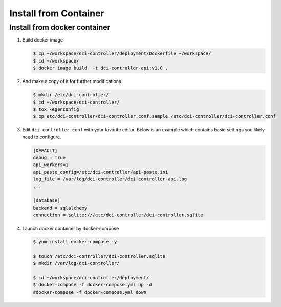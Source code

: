 ======================
Install from Container
======================


Install from docker container
-----------------------------

#. Build docker image

   .. code-block:: bash

        $ cp ~/workspace/dci-controller/deployment/Dockerfile ~/workspace/
        $ cd ~/workspace/
        $ docker image build  -t dci-controller-api:v1.0 .
   ..


#.  And make a copy of it for further modifications

    .. code-block:: bash

        $ mkdir /etc/dci-controller/
        $ cd ~/workspace/dci-controller/
        $ tox -egenconfig
        $ cp etc/dci-controller/dci-controller.conf.sample /etc/dci-controller/dci-controller.conf
    ..


#.  Edit ``dci-controller.conf`` with your favorite editor. Below is an example
    which contains basic settings you likely need to configure.

    .. code-block:: ini

        [DEFAULT]
        debug = True
        api_workers=1
        api_paste_config=/etc/dci-controller/api-paste.ini
        log_file = /var/log/dci-controller/dci-controller-api.log
        ...

        [database]
        backend = sqlalchemy
        connection = sqlite:///etc/dci-controller/dci-controller.sqlite
    ..


#. Launch docker container by docker-compose

   .. code-block:: bash

        $ yum install docker-compose -y

        $ touch /etc/dci-controller/dci-controller.sqlite
        $ mkdir /var/log/dci-controller/

        $ cd ~/workspace/dci-controller/deployment/
        $ docker-compose -f docker-compose.yml up -d
        #docker-compose -f docker-compose.yml down
   ..
